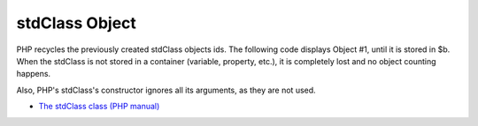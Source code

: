 .. _stdclass-object:

stdClass Object
---------------

.. meta::
	:description:
		stdClass Object: PHP recycles the previously created stdClass objects ids.
	:twitter:card: summary_large_image
	:twitter:site: @exakat
	:twitter:title: stdClass Object
	:twitter:description: stdClass Object: PHP recycles the previously created stdClass objects ids
	:twitter:creator: @exakat
	:twitter:image:src: https://php-tips.readthedocs.io/en/latest/_images/stdclass_tracking.png
	:og:image: https://php-tips.readthedocs.io/en/latest/_images/stdclass_tracking.png
	:og:title: stdClass Object
	:og:type: article
	:og:description: PHP recycles the previously created stdClass objects ids
	:og:url: https://php-tips.readthedocs.io/en/latest/tips/stdclass_tracking.html
	:og:locale: en

.. raw:: html

	<script type="application/ld+json">{"@context":"https:\/\/schema.org","@graph":[{"@type":"WebPage","@id":"https:\/\/php-tips.readthedocs.io\/en\/latest\/tips\/stdclass_tracking.html","url":"https:\/\/php-tips.readthedocs.io\/en\/latest\/tips\/stdclass_tracking.html","name":"stdClass Object","isPartOf":{"@id":"https:\/\/www.exakat.io\/"},"datePublished":"Fri, 20 Oct 2023 15:54:28 +0000","dateModified":"Fri, 20 Oct 2023 15:54:28 +0000","description":"PHP recycles the previously created stdClass objects ids","inLanguage":"en-US","potentialAction":[{"@type":"ReadAction","target":["https:\/\/php-tips.readthedocs.io\/en\/latest\/tips\/stdclass_tracking.html"]}]},{"@type":"WebSite","@id":"https:\/\/www.exakat.io\/","url":"https:\/\/www.exakat.io\/","name":"Exakat","description":"Smart PHP static analysis","inLanguage":"en-US"}]}</script>

PHP recycles the previously created stdClass objects ids. The following code displays Object #1, until it is stored in $b. When the stdClass is not stored in a container (variable, property, etc.), it is completely lost and no object counting happens.

Also, PHP's stdClass's constructor ignores all its arguments, as they are not used.

.. image:: ../images/stdclass_tracking.png

* `The stdClass class (PHP manual) <https://www.php.net/manual/en/class.stdclass.php>`_


